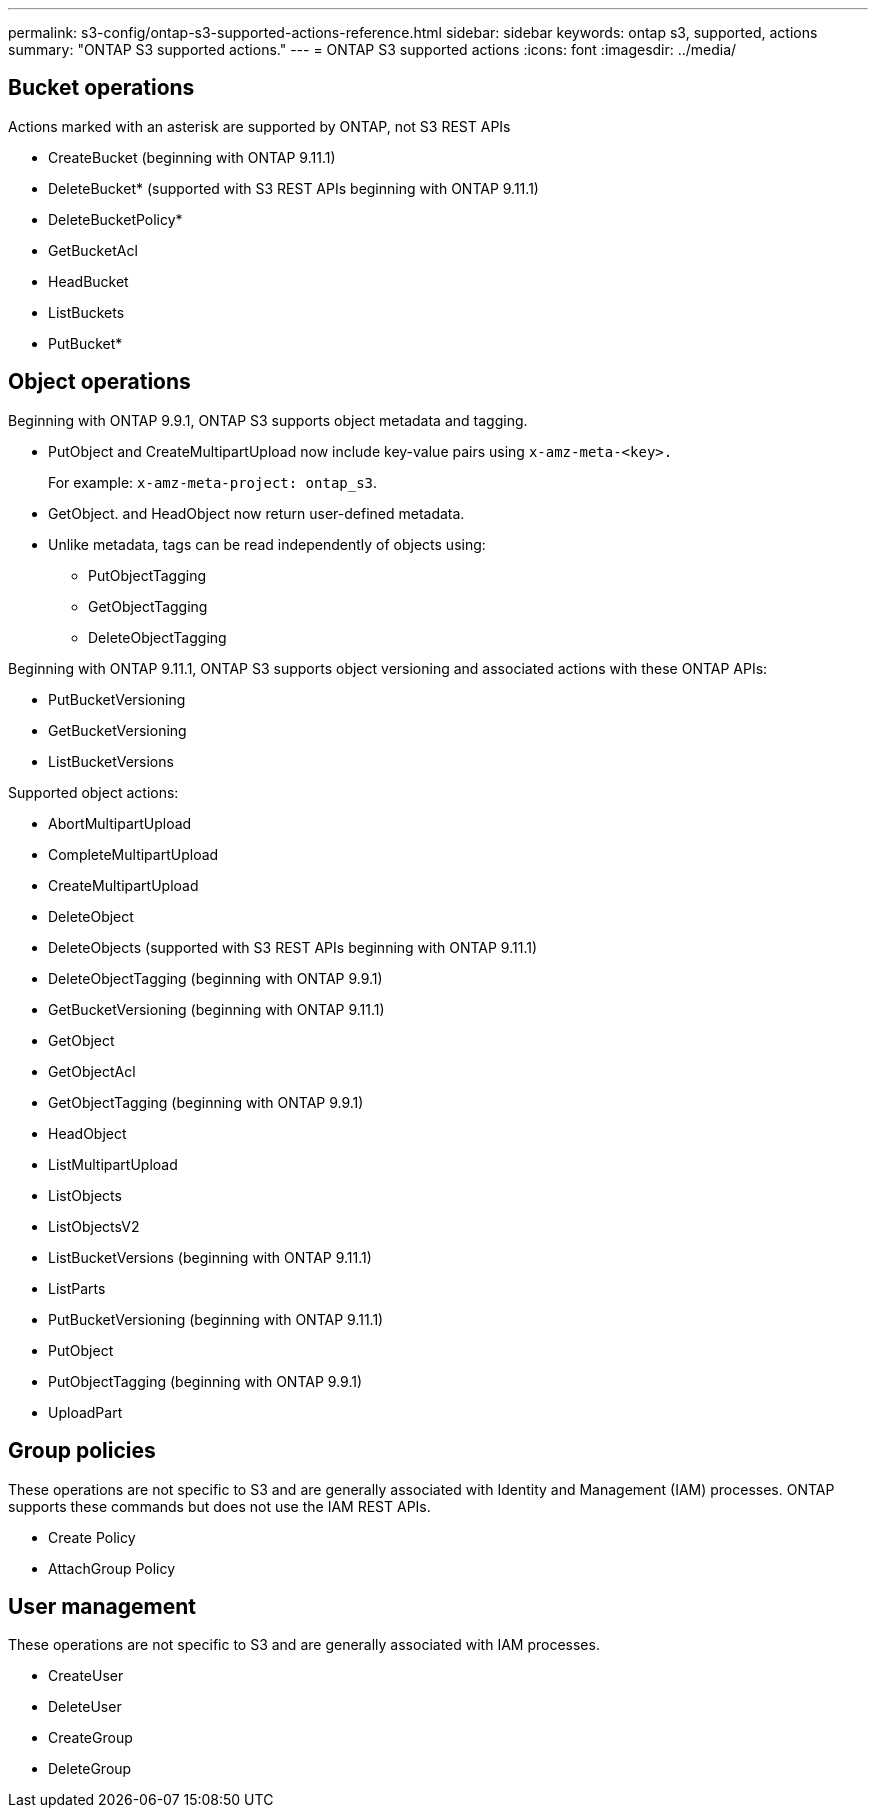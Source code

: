 ---
permalink: s3-config/ontap-s3-supported-actions-reference.html
sidebar: sidebar
keywords: ontap s3, supported, actions
summary: "ONTAP S3 supported actions."
---
= ONTAP S3 supported actions
:icons: font
:imagesdir: ../media/

== Bucket operations

Actions marked with an asterisk are supported by ONTAP, not S3 REST APIs

* CreateBucket (beginning with ONTAP 9.11.1)
* DeleteBucket* (supported with S3 REST APIs beginning with ONTAP 9.11.1)
* DeleteBucketPolicy*
* GetBucketAcl
* HeadBucket
* ListBuckets
* PutBucket*

== Object operations

Beginning with ONTAP 9.9.1, ONTAP S3 supports object metadata and tagging.

* PutObject and CreateMultipartUpload now include key-value pairs using `x-amz-meta-<key>.`
+
For example: `x-amz-meta-project: ontap_s3`.

* GetObject. and HeadObject now return user-defined metadata.
* Unlike metadata, tags can be read independently of objects using:
 ** PutObjectTagging
 ** GetObjectTagging
 ** DeleteObjectTagging

Beginning with ONTAP 9.11.1, ONTAP S3 supports object versioning and associated actions with these ONTAP APIs:

 * PutBucketVersioning
 * GetBucketVersioning
 * ListBucketVersions

Supported object actions:

* AbortMultipartUpload
* CompleteMultipartUpload
* CreateMultipartUpload
* DeleteObject
* DeleteObjects (supported with S3 REST APIs beginning with ONTAP 9.11.1)
* DeleteObjectTagging (beginning with ONTAP 9.9.1)
* GetBucketVersioning (beginning with ONTAP 9.11.1)
* GetObject
* GetObjectAcl
* GetObjectTagging (beginning with ONTAP 9.9.1)
* HeadObject
* ListMultipartUpload
* ListObjects
* ListObjectsV2
* ListBucketVersions (beginning with ONTAP 9.11.1)
* ListParts
* PutBucketVersioning (beginning with ONTAP 9.11.1)
* PutObject
* PutObjectTagging (beginning with ONTAP 9.9.1)
* UploadPart

== Group policies

These operations are not specific to S3 and are generally associated with Identity and Management (IAM) processes. ONTAP supports these commands but does not use the IAM REST APIs.

* Create Policy
* AttachGroup Policy

== User management

These operations are not specific to S3 and are generally associated with IAM processes.

* CreateUser
* DeleteUser
* CreateGroup
* DeleteGroup

// 2022-04-28, Jira IE-499, IE-502
// 2021-10-22, BURT 1436456
